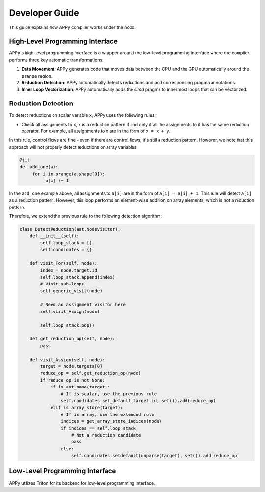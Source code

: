Developer Guide
===============

This guide explains how APPy compiler works under the hood.

High-Level Programming Interface
--------------------------------

APPy's high-level programming interface is a wrapper around the low-level programming interface where
the compiler performs three key automatic transformations:

1. **Data Movement**: APPy generates code that moves data between the CPU and the GPU automatically around the ``prange`` region.

2. **Reduction Detection**: APPy automatically detects reductions and add corresponding pragma annotations.

3. **Inner Loop Vectorization**: APPy automatically adds the `simd` pragma to innermost loops that can be vectorized.


Reduction Detection
-------------------

To detect reductions on scalar variable ``x``, APPy uses the following rules:

* Check all assignments to ``x``, ``x`` is a reduction pattern if and only if all the assignments to it has the same reduction operator. For example, all assignments to ``x`` are in the form of ``x = x + y``.

In this rule, control flows are fine - even if there are control flows, it's still a reduction pattern. However, 
we note that this approach will not properly detect reductions on array variables. 

.. code-block:: python
    
    @jit
    def add_one(a):
         for i in prange(a.shape[0]):
              a[i] += 1

In the ``add_one`` example above, all assignments to ``a[i]`` are in the form of ``a[i] = a[i] + 1``. 
This rule will detect ``a[i]`` as a reduction pattern. However, this loop performs an element-wise addition
on array elements, which is not a reduction pattern. 

Therefore, we extend the previous rule to the following detection algorithm:

.. code-block:: python

    class DetectReduction(ast.NodeVisitor):
        def __init__(self):
            self.loop_stack = []
            self.candidates = {}
    
        def visit_For(self, node):
            index = node.target.id
            self.loop_stack.append(index)
            # Visit sub-loops
            self.generic_visit(node)

            # Need an assignment visitor here
            self.visit_Assign(node)

            self.loop_stack.pop()

        def get_reduction_op(self, node):
            pass

        def visit_Assign(self, node):
            target = node.targets[0]
            reduce_op = self.get_reduction_op(node)
            if reduce_op is not None:
                if is_ast_name(target):
                    # If is scalar, use the previous rule
                    self.candidates.set_default(target.id, set()).add(reduce_op)
                elif is_array_store(target):
                    # If is array, use the extended rule
                    indices = get_array_store_indices(node)
                    if indices == self.loop_stack:
                        # Not a reduction candidate
                        pass
                    else:
                        self.candidates.setdefault(unparse(target), set()).add(reduce_op)
                    



Low-Level Programming Interface
-------------------------------

APPy utilizes Triton for its backend for low-level programming interface. 
